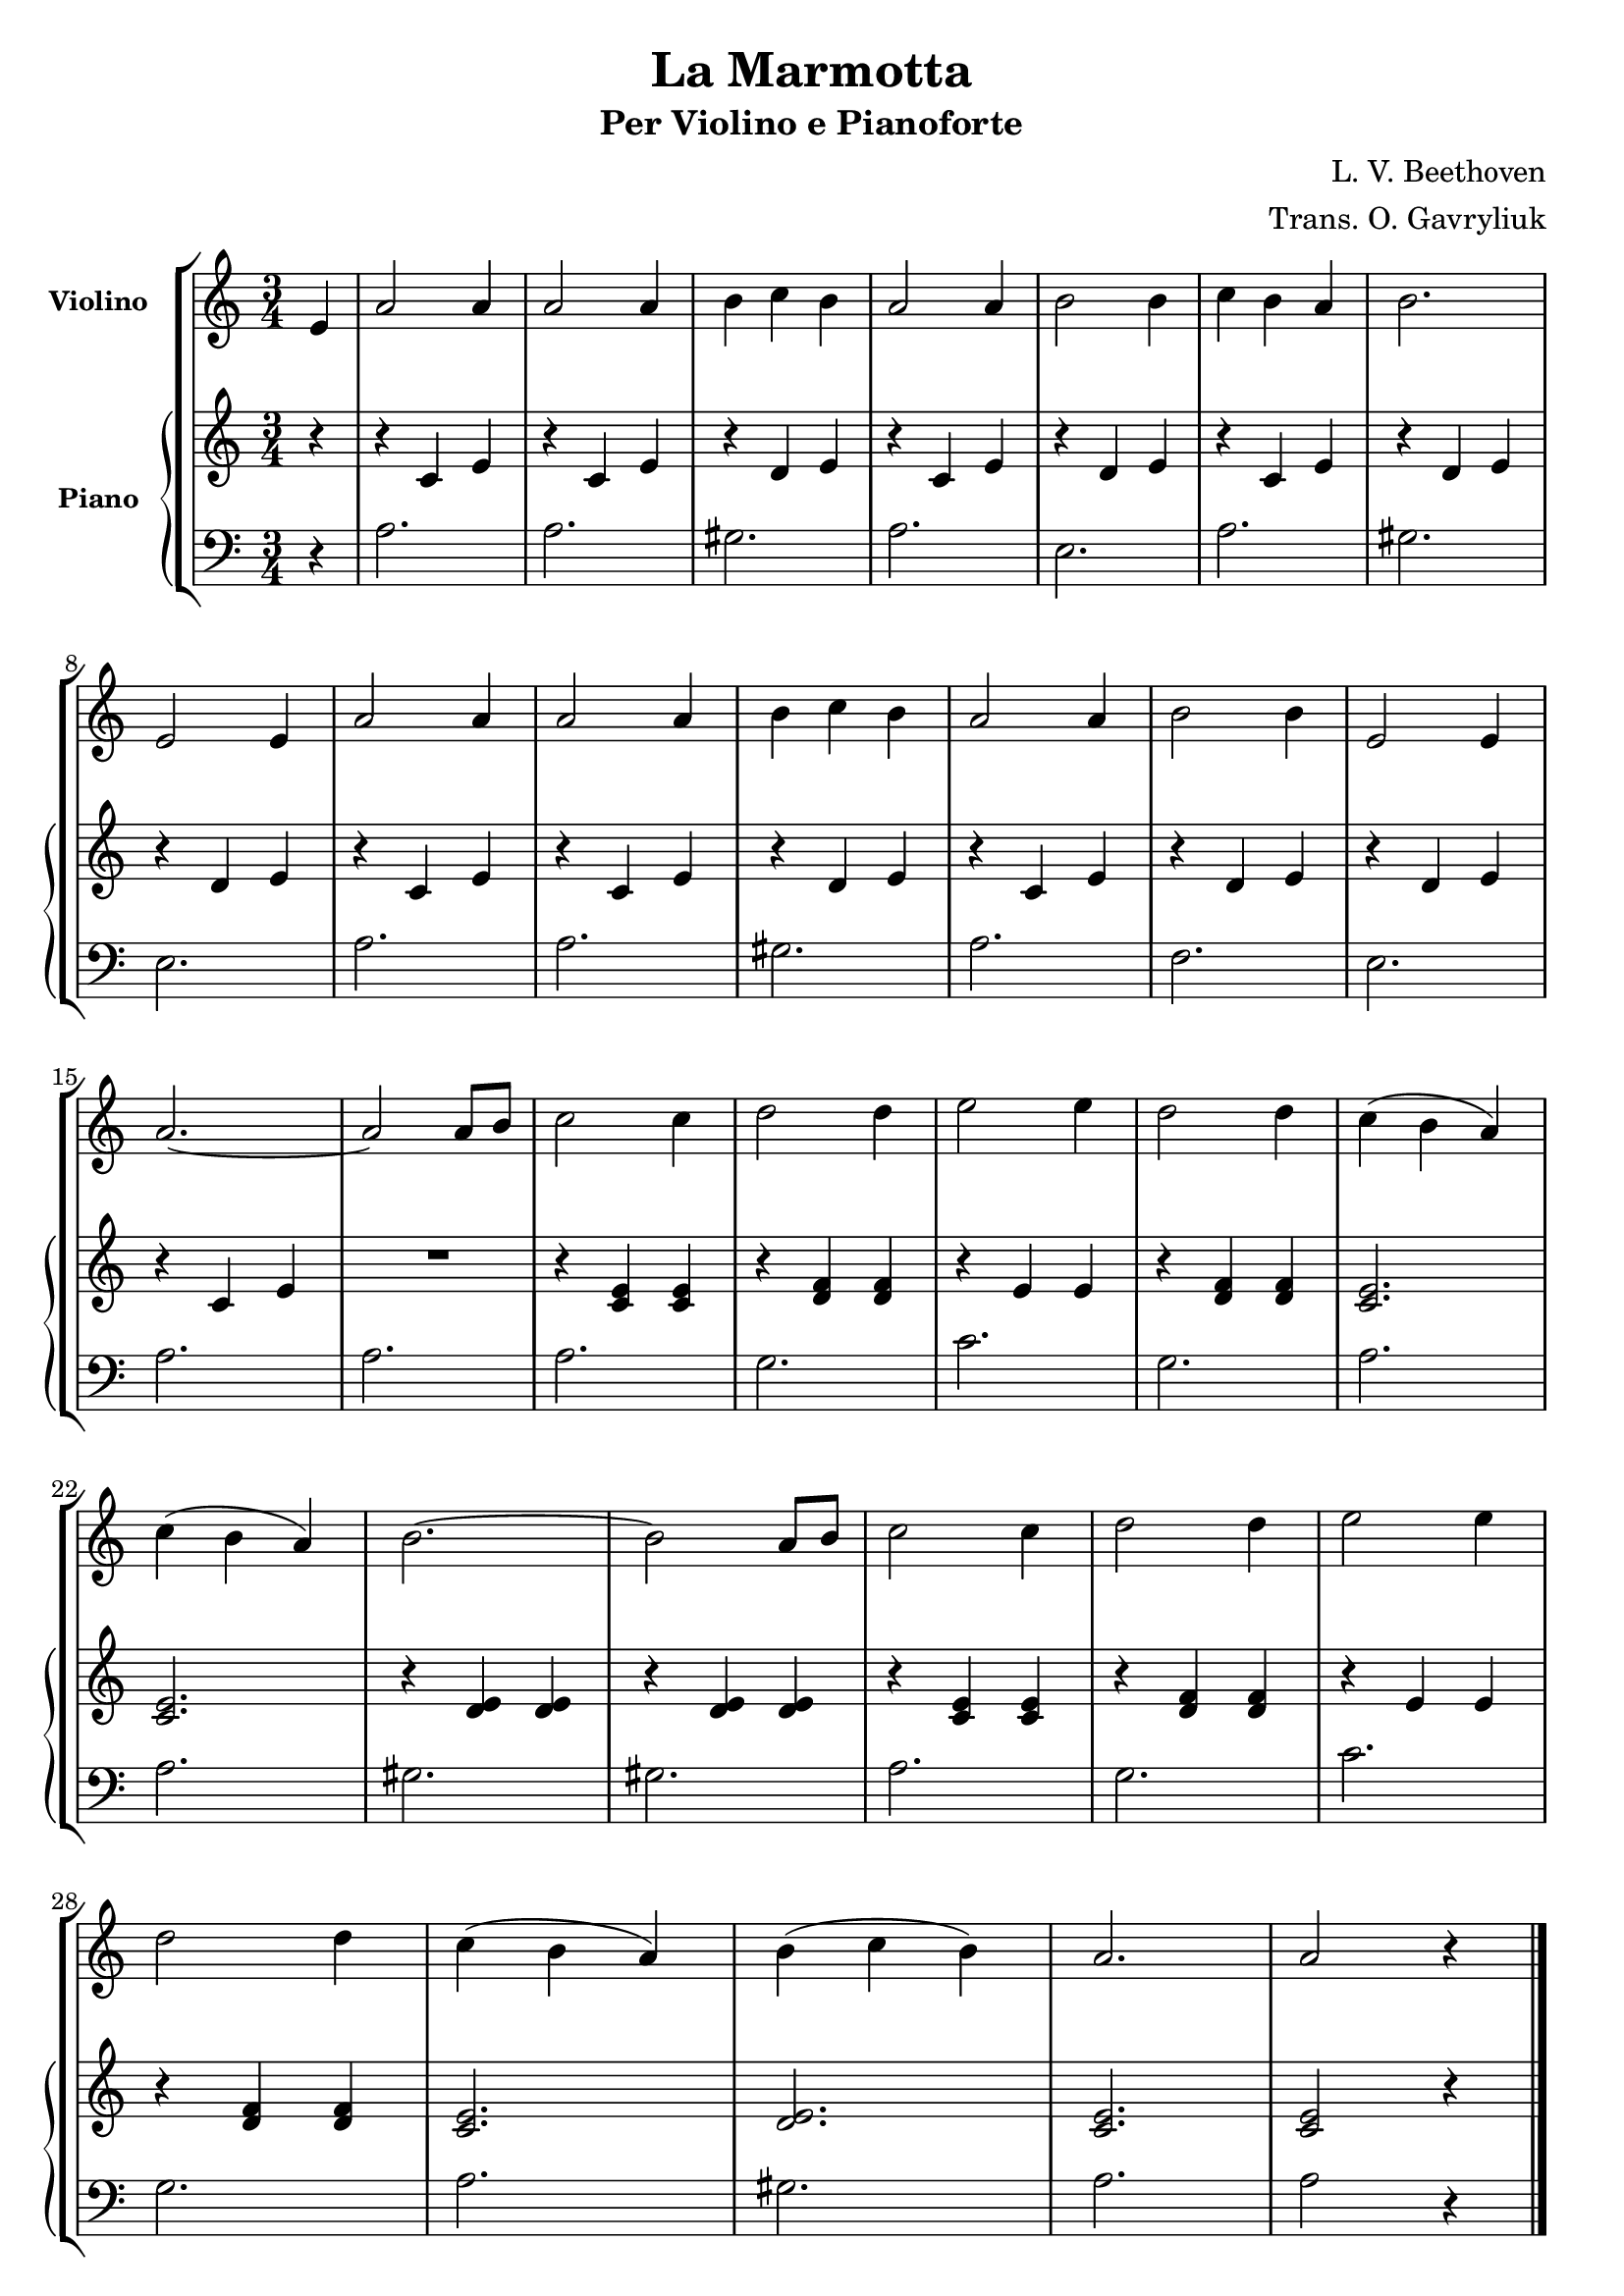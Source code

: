 \version "2.22.1"

\header {
  title = "La Marmotta"
  subtitle = "Per Violino e Pianoforte"
  composer = "L. V. Beethoven"
  arranger = "Trans. O. Gavryliuk"
  piece = " "
  tagline = " "
}


violino =
\relative c' {
  \clef treble
  \key c \major
  \time 3/4

  \partial 4 e
  a2 a4 
  a2 a4
  b c b
  a2 a4
  b2 b4
  c b a
  b2. \break
  e,2 e4
  a2 a4
  a2 a4
  b c b
  a2 a4
  b2 b4
  e,2 e4 \break
  a2.~ 
  a2 a8 b
  c2 c4
  d2 d4
  e2 e4
  d2 d4
  c( b a) \break
  c( b a)
  b2.~
  b2 a8 b
  c2 c4
  d2 d4
  e2 e4 \break
  d2 d4
  c( b a)
  b( c b)
  a2.
  a2 r4
  \bar "|."
}


manodx_uno =
\relative c' {
  \clef treble
  \key c \major
  \time 3/4

  \partial 4 r4
  r c e
  r c e
  r d e 
  r c e 
  r d e 
  r c e 
  r d e
  r d e
  r c e
  r c e 
  r d e 
  r c e 
  r d e 
  r d e 
  r c e 
  R2.
  r4 <c e> <c e>
  r <d f> <d f>
  r e e
  r <d f> <d f>
  <c e>2.
  <c e>2.
  r4 <d e> <d e>
  r <d e> <d e>
  r <c e> <c e>
  r <d f> <d f>
  r e e
  r <d f> <d f>
  <c e>2.
  <d e>
  <c e>
  <c e>2 r4
  \bar "|."
}

manosx_uno =
\relative c' {
  \clef bass
  \key c \major
  \time 3/4

  \partial 4 r4
  a2.
  a
  gis
  a
  e
  a
  gis
  e
  a
  a
  gis
  a
  f 
  e 
  a 
  a 
  a 
  g 
  c 
  g 
  a 
  a 
  gis 
  gis 
  a 
  g 
  c 
  g 
  a 
  gis 
  a 
  a2 r4
  \bar "|."

}


\score {
  \new StaffGroup {
		<<
      \tag #'score \tag #'vl
      \new Staff \with { instrumentName = \markup {\small \bold "Violino"} }
        <<
          \violino 
        >>
      \tag #'score \tag #'pf
			\new PianoStaff \with { instrumentName = \markup {\small \bold "Piano"} }
				<<
					\new Staff = "manodx_uno" \manodx_uno
					\new Staff = "manosx_uno" \manosx_uno
				>>
		>>
  }
  \layout { }
}